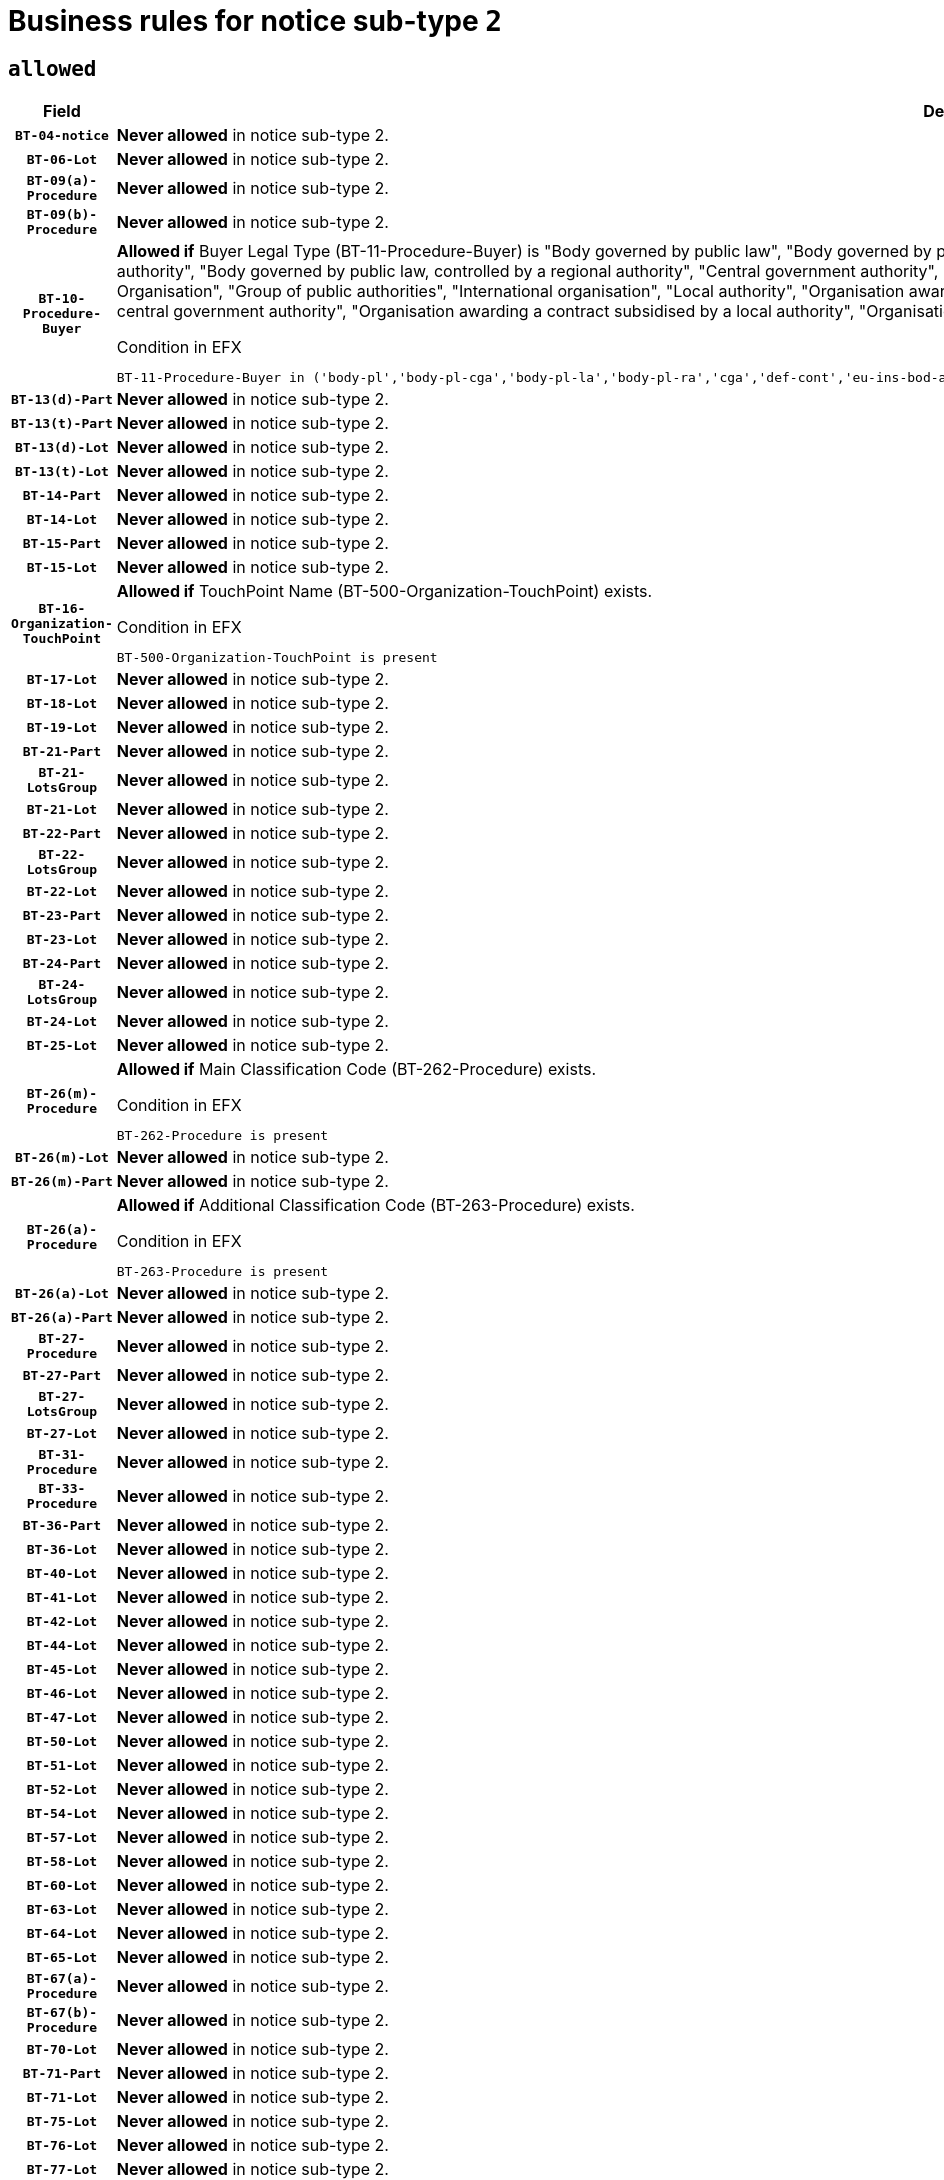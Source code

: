 = Business rules for notice sub-type `2`

== `allowed`
[cols="<3,<6,>1", role="fixed-layout"]
|====
h| Field h|Details h|Severity 
h|`BT-04-notice`
a|

*Never allowed* in notice sub-type 2.
|`ERROR`
h|`BT-06-Lot`
a|

*Never allowed* in notice sub-type 2.
|`ERROR`
h|`BT-09(a)-Procedure`
a|

*Never allowed* in notice sub-type 2.
|`ERROR`
h|`BT-09(b)-Procedure`
a|

*Never allowed* in notice sub-type 2.
|`ERROR`
h|`BT-10-Procedure-Buyer`
a|

*Allowed if* Buyer Legal Type (BT-11-Procedure-Buyer) is "Body governed by public law", "Body governed by public law, controlled by a central government authority", "Body governed by public law, controlled by a local authority", "Body governed by public law, controlled by a regional authority", "Central government authority", "Defence contractor", "EU institution, body or agency", "European Institution/Agency or International Organisation", "Group of public authorities", "International organisation", "Local authority", "Organisation awarding a contract subsidised by a contracting authority", "Organisation awarding a contract subsidised by a central government authority", "Organisation awarding a contract subsidised by a local authority", "Organisation awarding a contract subsidised by a regional authority", "Regional authority" or "Regional or local authority".

.Condition in EFX
[source, EFX]
----
BT-11-Procedure-Buyer in ('body-pl','body-pl-cga','body-pl-la','body-pl-ra','cga','def-cont','eu-ins-bod-ag','eu-int-org','grp-p-aut','int-org','la','org-sub','org-sub-cga','org-sub-la','org-sub-ra','ra','rl-aut')
----
|`ERROR`
h|`BT-13(d)-Part`
a|

*Never allowed* in notice sub-type 2.
|`ERROR`
h|`BT-13(t)-Part`
a|

*Never allowed* in notice sub-type 2.
|`ERROR`
h|`BT-13(d)-Lot`
a|

*Never allowed* in notice sub-type 2.
|`ERROR`
h|`BT-13(t)-Lot`
a|

*Never allowed* in notice sub-type 2.
|`ERROR`
h|`BT-14-Part`
a|

*Never allowed* in notice sub-type 2.
|`ERROR`
h|`BT-14-Lot`
a|

*Never allowed* in notice sub-type 2.
|`ERROR`
h|`BT-15-Part`
a|

*Never allowed* in notice sub-type 2.
|`ERROR`
h|`BT-15-Lot`
a|

*Never allowed* in notice sub-type 2.
|`ERROR`
h|`BT-16-Organization-TouchPoint`
a|

*Allowed if* TouchPoint Name (BT-500-Organization-TouchPoint) exists.

.Condition in EFX
[source, EFX]
----
BT-500-Organization-TouchPoint is present
----
|`ERROR`
h|`BT-17-Lot`
a|

*Never allowed* in notice sub-type 2.
|`ERROR`
h|`BT-18-Lot`
a|

*Never allowed* in notice sub-type 2.
|`ERROR`
h|`BT-19-Lot`
a|

*Never allowed* in notice sub-type 2.
|`ERROR`
h|`BT-21-Part`
a|

*Never allowed* in notice sub-type 2.
|`ERROR`
h|`BT-21-LotsGroup`
a|

*Never allowed* in notice sub-type 2.
|`ERROR`
h|`BT-21-Lot`
a|

*Never allowed* in notice sub-type 2.
|`ERROR`
h|`BT-22-Part`
a|

*Never allowed* in notice sub-type 2.
|`ERROR`
h|`BT-22-LotsGroup`
a|

*Never allowed* in notice sub-type 2.
|`ERROR`
h|`BT-22-Lot`
a|

*Never allowed* in notice sub-type 2.
|`ERROR`
h|`BT-23-Part`
a|

*Never allowed* in notice sub-type 2.
|`ERROR`
h|`BT-23-Lot`
a|

*Never allowed* in notice sub-type 2.
|`ERROR`
h|`BT-24-Part`
a|

*Never allowed* in notice sub-type 2.
|`ERROR`
h|`BT-24-LotsGroup`
a|

*Never allowed* in notice sub-type 2.
|`ERROR`
h|`BT-24-Lot`
a|

*Never allowed* in notice sub-type 2.
|`ERROR`
h|`BT-25-Lot`
a|

*Never allowed* in notice sub-type 2.
|`ERROR`
h|`BT-26(m)-Procedure`
a|

*Allowed if* Main Classification Code (BT-262-Procedure) exists.

.Condition in EFX
[source, EFX]
----
BT-262-Procedure is present
----
|`ERROR`
h|`BT-26(m)-Lot`
a|

*Never allowed* in notice sub-type 2.
|`ERROR`
h|`BT-26(m)-Part`
a|

*Never allowed* in notice sub-type 2.
|`ERROR`
h|`BT-26(a)-Procedure`
a|

*Allowed if* Additional Classification Code (BT-263-Procedure) exists.

.Condition in EFX
[source, EFX]
----
BT-263-Procedure is present
----
|`ERROR`
h|`BT-26(a)-Lot`
a|

*Never allowed* in notice sub-type 2.
|`ERROR`
h|`BT-26(a)-Part`
a|

*Never allowed* in notice sub-type 2.
|`ERROR`
h|`BT-27-Procedure`
a|

*Never allowed* in notice sub-type 2.
|`ERROR`
h|`BT-27-Part`
a|

*Never allowed* in notice sub-type 2.
|`ERROR`
h|`BT-27-LotsGroup`
a|

*Never allowed* in notice sub-type 2.
|`ERROR`
h|`BT-27-Lot`
a|

*Never allowed* in notice sub-type 2.
|`ERROR`
h|`BT-31-Procedure`
a|

*Never allowed* in notice sub-type 2.
|`ERROR`
h|`BT-33-Procedure`
a|

*Never allowed* in notice sub-type 2.
|`ERROR`
h|`BT-36-Part`
a|

*Never allowed* in notice sub-type 2.
|`ERROR`
h|`BT-36-Lot`
a|

*Never allowed* in notice sub-type 2.
|`ERROR`
h|`BT-40-Lot`
a|

*Never allowed* in notice sub-type 2.
|`ERROR`
h|`BT-41-Lot`
a|

*Never allowed* in notice sub-type 2.
|`ERROR`
h|`BT-42-Lot`
a|

*Never allowed* in notice sub-type 2.
|`ERROR`
h|`BT-44-Lot`
a|

*Never allowed* in notice sub-type 2.
|`ERROR`
h|`BT-45-Lot`
a|

*Never allowed* in notice sub-type 2.
|`ERROR`
h|`BT-46-Lot`
a|

*Never allowed* in notice sub-type 2.
|`ERROR`
h|`BT-47-Lot`
a|

*Never allowed* in notice sub-type 2.
|`ERROR`
h|`BT-50-Lot`
a|

*Never allowed* in notice sub-type 2.
|`ERROR`
h|`BT-51-Lot`
a|

*Never allowed* in notice sub-type 2.
|`ERROR`
h|`BT-52-Lot`
a|

*Never allowed* in notice sub-type 2.
|`ERROR`
h|`BT-54-Lot`
a|

*Never allowed* in notice sub-type 2.
|`ERROR`
h|`BT-57-Lot`
a|

*Never allowed* in notice sub-type 2.
|`ERROR`
h|`BT-58-Lot`
a|

*Never allowed* in notice sub-type 2.
|`ERROR`
h|`BT-60-Lot`
a|

*Never allowed* in notice sub-type 2.
|`ERROR`
h|`BT-63-Lot`
a|

*Never allowed* in notice sub-type 2.
|`ERROR`
h|`BT-64-Lot`
a|

*Never allowed* in notice sub-type 2.
|`ERROR`
h|`BT-65-Lot`
a|

*Never allowed* in notice sub-type 2.
|`ERROR`
h|`BT-67(a)-Procedure`
a|

*Never allowed* in notice sub-type 2.
|`ERROR`
h|`BT-67(b)-Procedure`
a|

*Never allowed* in notice sub-type 2.
|`ERROR`
h|`BT-70-Lot`
a|

*Never allowed* in notice sub-type 2.
|`ERROR`
h|`BT-71-Part`
a|

*Never allowed* in notice sub-type 2.
|`ERROR`
h|`BT-71-Lot`
a|

*Never allowed* in notice sub-type 2.
|`ERROR`
h|`BT-75-Lot`
a|

*Never allowed* in notice sub-type 2.
|`ERROR`
h|`BT-76-Lot`
a|

*Never allowed* in notice sub-type 2.
|`ERROR`
h|`BT-77-Lot`
a|

*Never allowed* in notice sub-type 2.
|`ERROR`
h|`BT-78-Lot`
a|

*Never allowed* in notice sub-type 2.
|`ERROR`
h|`BT-79-Lot`
a|

*Never allowed* in notice sub-type 2.
|`ERROR`
h|`BT-88-Procedure`
a|

*Never allowed* in notice sub-type 2.
|`ERROR`
h|`BT-92-Lot`
a|

*Never allowed* in notice sub-type 2.
|`ERROR`
h|`BT-93-Lot`
a|

*Never allowed* in notice sub-type 2.
|`ERROR`
h|`BT-94-Lot`
a|

*Never allowed* in notice sub-type 2.
|`ERROR`
h|`BT-95-Lot`
a|

*Never allowed* in notice sub-type 2.
|`ERROR`
h|`BT-97-Lot`
a|

*Never allowed* in notice sub-type 2.
|`ERROR`
h|`BT-98-Lot`
a|

*Never allowed* in notice sub-type 2.
|`ERROR`
h|`BT-99-Lot`
a|

*Never allowed* in notice sub-type 2.
|`ERROR`
h|`BT-105-Procedure`
a|

*Never allowed* in notice sub-type 2.
|`ERROR`
h|`BT-106-Procedure`
a|

*Never allowed* in notice sub-type 2.
|`ERROR`
h|`BT-109-Lot`
a|

*Never allowed* in notice sub-type 2.
|`ERROR`
h|`BT-111-Lot`
a|

*Never allowed* in notice sub-type 2.
|`ERROR`
h|`BT-113-Lot`
a|

*Never allowed* in notice sub-type 2.
|`ERROR`
h|`BT-115-Part`
a|

*Never allowed* in notice sub-type 2.
|`ERROR`
h|`BT-115-Lot`
a|

*Never allowed* in notice sub-type 2.
|`ERROR`
h|`BT-118-NoticeResult`
a|

*Never allowed* in notice sub-type 2.
|`ERROR`
h|`BT-119-LotResult`
a|

*Never allowed* in notice sub-type 2.
|`ERROR`
h|`BT-120-Lot`
a|

*Never allowed* in notice sub-type 2.
|`ERROR`
h|`BT-122-Lot`
a|

*Never allowed* in notice sub-type 2.
|`ERROR`
h|`BT-123-Lot`
a|

*Never allowed* in notice sub-type 2.
|`ERROR`
h|`BT-124-Part`
a|

*Never allowed* in notice sub-type 2.
|`ERROR`
h|`BT-124-Lot`
a|

*Never allowed* in notice sub-type 2.
|`ERROR`
h|`BT-125(i)-Part`
a|

*Never allowed* in notice sub-type 2.
|`ERROR`
h|`BT-127-notice`
a|

*Never allowed* in notice sub-type 2.
|`ERROR`
h|`BT-130-Lot`
a|

*Never allowed* in notice sub-type 2.
|`ERROR`
h|`BT-131(d)-Lot`
a|

*Never allowed* in notice sub-type 2.
|`ERROR`
h|`BT-131(t)-Lot`
a|

*Never allowed* in notice sub-type 2.
|`ERROR`
h|`BT-132(d)-Lot`
a|

*Never allowed* in notice sub-type 2.
|`ERROR`
h|`BT-132(t)-Lot`
a|

*Never allowed* in notice sub-type 2.
|`ERROR`
h|`BT-133-Lot`
a|

*Never allowed* in notice sub-type 2.
|`ERROR`
h|`BT-134-Lot`
a|

*Never allowed* in notice sub-type 2.
|`ERROR`
h|`BT-135-Procedure`
a|

*Never allowed* in notice sub-type 2.
|`ERROR`
h|`BT-136-Procedure`
a|

*Never allowed* in notice sub-type 2.
|`ERROR`
h|`BT-137-Part`
a|

*Never allowed* in notice sub-type 2.
|`ERROR`
h|`BT-137-LotsGroup`
a|

*Never allowed* in notice sub-type 2.
|`ERROR`
h|`BT-137-Lot`
a|

*Never allowed* in notice sub-type 2.
|`ERROR`
h|`BT-140-notice`
a|

*Allowed if* Change Notice Version Identifier (BT-758-notice) exists.

.Condition in EFX
[source, EFX]
----
BT-758-notice is present
----
|`ERROR`
h|`BT-141(a)-notice`
a|

*Allowed if* Change Previous Notice Section Identifier (BT-13716-notice) exists.

.Condition in EFX
[source, EFX]
----
BT-13716-notice is present
----
|`ERROR`
h|`BT-142-LotResult`
a|

*Never allowed* in notice sub-type 2.
|`ERROR`
h|`BT-144-LotResult`
a|

*Never allowed* in notice sub-type 2.
|`ERROR`
h|`BT-145-Contract`
a|

*Never allowed* in notice sub-type 2.
|`ERROR`
h|`BT-150-Contract`
a|

*Never allowed* in notice sub-type 2.
|`ERROR`
h|`BT-151-Contract`
a|

*Never allowed* in notice sub-type 2.
|`ERROR`
h|`BT-156-NoticeResult`
a|

*Never allowed* in notice sub-type 2.
|`ERROR`
h|`BT-157-LotsGroup`
a|

*Never allowed* in notice sub-type 2.
|`ERROR`
h|`BT-160-Tender`
a|

*Never allowed* in notice sub-type 2.
|`ERROR`
h|`BT-161-NoticeResult`
a|

*Never allowed* in notice sub-type 2.
|`ERROR`
h|`BT-162-Tender`
a|

*Never allowed* in notice sub-type 2.
|`ERROR`
h|`BT-163-Tender`
a|

*Never allowed* in notice sub-type 2.
|`ERROR`
h|`BT-165-Organization-Company`
a|

*Never allowed* in notice sub-type 2.
|`ERROR`
h|`BT-171-Tender`
a|

*Never allowed* in notice sub-type 2.
|`ERROR`
h|`BT-191-Tender`
a|

*Never allowed* in notice sub-type 2.
|`ERROR`
h|`BT-193-Tender`
a|

*Never allowed* in notice sub-type 2.
|`ERROR`
h|`BT-195(BT-118)-NoticeResult`
a|

*Never allowed* in notice sub-type 2.
|`ERROR`
h|`BT-195(BT-161)-NoticeResult`
a|

*Never allowed* in notice sub-type 2.
|`ERROR`
h|`BT-195(BT-556)-NoticeResult`
a|

*Never allowed* in notice sub-type 2.
|`ERROR`
h|`BT-195(BT-156)-NoticeResult`
a|

*Never allowed* in notice sub-type 2.
|`ERROR`
h|`BT-195(BT-142)-LotResult`
a|

*Never allowed* in notice sub-type 2.
|`ERROR`
h|`BT-195(BT-710)-LotResult`
a|

*Never allowed* in notice sub-type 2.
|`ERROR`
h|`BT-195(BT-711)-LotResult`
a|

*Never allowed* in notice sub-type 2.
|`ERROR`
h|`BT-195(BT-709)-LotResult`
a|

*Never allowed* in notice sub-type 2.
|`ERROR`
h|`BT-195(BT-712)-LotResult`
a|

*Never allowed* in notice sub-type 2.
|`ERROR`
h|`BT-195(BT-144)-LotResult`
a|

*Never allowed* in notice sub-type 2.
|`ERROR`
h|`BT-195(BT-760)-LotResult`
a|

*Never allowed* in notice sub-type 2.
|`ERROR`
h|`BT-195(BT-759)-LotResult`
a|

*Never allowed* in notice sub-type 2.
|`ERROR`
h|`BT-195(BT-171)-Tender`
a|

*Never allowed* in notice sub-type 2.
|`ERROR`
h|`BT-195(BT-193)-Tender`
a|

*Never allowed* in notice sub-type 2.
|`ERROR`
h|`BT-195(BT-720)-Tender`
a|

*Never allowed* in notice sub-type 2.
|`ERROR`
h|`BT-195(BT-162)-Tender`
a|

*Never allowed* in notice sub-type 2.
|`ERROR`
h|`BT-195(BT-160)-Tender`
a|

*Never allowed* in notice sub-type 2.
|`ERROR`
h|`BT-195(BT-163)-Tender`
a|

*Never allowed* in notice sub-type 2.
|`ERROR`
h|`BT-195(BT-191)-Tender`
a|

*Never allowed* in notice sub-type 2.
|`ERROR`
h|`BT-195(BT-553)-Tender`
a|

*Never allowed* in notice sub-type 2.
|`ERROR`
h|`BT-195(BT-554)-Tender`
a|

*Never allowed* in notice sub-type 2.
|`ERROR`
h|`BT-195(BT-555)-Tender`
a|

*Never allowed* in notice sub-type 2.
|`ERROR`
h|`BT-195(BT-773)-Tender`
a|

*Never allowed* in notice sub-type 2.
|`ERROR`
h|`BT-195(BT-731)-Tender`
a|

*Never allowed* in notice sub-type 2.
|`ERROR`
h|`BT-195(BT-730)-Tender`
a|

*Never allowed* in notice sub-type 2.
|`ERROR`
h|`BT-195(BT-09)-Procedure`
a|

*Never allowed* in notice sub-type 2.
|`ERROR`
h|`BT-195(BT-105)-Procedure`
a|

*Never allowed* in notice sub-type 2.
|`ERROR`
h|`BT-195(BT-88)-Procedure`
a|

*Never allowed* in notice sub-type 2.
|`ERROR`
h|`BT-195(BT-106)-Procedure`
a|

*Never allowed* in notice sub-type 2.
|`ERROR`
h|`BT-195(BT-1351)-Procedure`
a|

*Never allowed* in notice sub-type 2.
|`ERROR`
h|`BT-195(BT-136)-Procedure`
a|

*Never allowed* in notice sub-type 2.
|`ERROR`
h|`BT-195(BT-1252)-Procedure`
a|

*Never allowed* in notice sub-type 2.
|`ERROR`
h|`BT-195(BT-135)-Procedure`
a|

*Never allowed* in notice sub-type 2.
|`ERROR`
h|`BT-195(BT-733)-LotsGroup`
a|

*Never allowed* in notice sub-type 2.
|`ERROR`
h|`BT-195(BT-543)-LotsGroup`
a|

*Never allowed* in notice sub-type 2.
|`ERROR`
h|`BT-195(BT-5421)-LotsGroup`
a|

*Never allowed* in notice sub-type 2.
|`ERROR`
h|`BT-195(BT-5422)-LotsGroup`
a|

*Never allowed* in notice sub-type 2.
|`ERROR`
h|`BT-195(BT-5423)-LotsGroup`
a|

*Never allowed* in notice sub-type 2.
|`ERROR`
h|`BT-195(BT-541)-LotsGroup`
a|

*Never allowed* in notice sub-type 2.
|`ERROR`
h|`BT-195(BT-734)-LotsGroup`
a|

*Never allowed* in notice sub-type 2.
|`ERROR`
h|`BT-195(BT-539)-LotsGroup`
a|

*Never allowed* in notice sub-type 2.
|`ERROR`
h|`BT-195(BT-540)-LotsGroup`
a|

*Never allowed* in notice sub-type 2.
|`ERROR`
h|`BT-195(BT-733)-Lot`
a|

*Never allowed* in notice sub-type 2.
|`ERROR`
h|`BT-195(BT-543)-Lot`
a|

*Never allowed* in notice sub-type 2.
|`ERROR`
h|`BT-195(BT-5421)-Lot`
a|

*Never allowed* in notice sub-type 2.
|`ERROR`
h|`BT-195(BT-5422)-Lot`
a|

*Never allowed* in notice sub-type 2.
|`ERROR`
h|`BT-195(BT-5423)-Lot`
a|

*Never allowed* in notice sub-type 2.
|`ERROR`
h|`BT-195(BT-541)-Lot`
a|

*Never allowed* in notice sub-type 2.
|`ERROR`
h|`BT-195(BT-734)-Lot`
a|

*Never allowed* in notice sub-type 2.
|`ERROR`
h|`BT-195(BT-539)-Lot`
a|

*Never allowed* in notice sub-type 2.
|`ERROR`
h|`BT-195(BT-540)-Lot`
a|

*Never allowed* in notice sub-type 2.
|`ERROR`
h|`BT-196(BT-118)-NoticeResult`
a|

*Never allowed* in notice sub-type 2.
|`ERROR`
h|`BT-196(BT-161)-NoticeResult`
a|

*Never allowed* in notice sub-type 2.
|`ERROR`
h|`BT-196(BT-556)-NoticeResult`
a|

*Never allowed* in notice sub-type 2.
|`ERROR`
h|`BT-196(BT-156)-NoticeResult`
a|

*Never allowed* in notice sub-type 2.
|`ERROR`
h|`BT-196(BT-142)-LotResult`
a|

*Never allowed* in notice sub-type 2.
|`ERROR`
h|`BT-196(BT-710)-LotResult`
a|

*Never allowed* in notice sub-type 2.
|`ERROR`
h|`BT-196(BT-711)-LotResult`
a|

*Never allowed* in notice sub-type 2.
|`ERROR`
h|`BT-196(BT-709)-LotResult`
a|

*Never allowed* in notice sub-type 2.
|`ERROR`
h|`BT-196(BT-712)-LotResult`
a|

*Never allowed* in notice sub-type 2.
|`ERROR`
h|`BT-196(BT-144)-LotResult`
a|

*Never allowed* in notice sub-type 2.
|`ERROR`
h|`BT-196(BT-760)-LotResult`
a|

*Never allowed* in notice sub-type 2.
|`ERROR`
h|`BT-196(BT-759)-LotResult`
a|

*Never allowed* in notice sub-type 2.
|`ERROR`
h|`BT-196(BT-171)-Tender`
a|

*Never allowed* in notice sub-type 2.
|`ERROR`
h|`BT-196(BT-193)-Tender`
a|

*Never allowed* in notice sub-type 2.
|`ERROR`
h|`BT-196(BT-720)-Tender`
a|

*Never allowed* in notice sub-type 2.
|`ERROR`
h|`BT-196(BT-162)-Tender`
a|

*Never allowed* in notice sub-type 2.
|`ERROR`
h|`BT-196(BT-160)-Tender`
a|

*Never allowed* in notice sub-type 2.
|`ERROR`
h|`BT-196(BT-163)-Tender`
a|

*Never allowed* in notice sub-type 2.
|`ERROR`
h|`BT-196(BT-191)-Tender`
a|

*Never allowed* in notice sub-type 2.
|`ERROR`
h|`BT-196(BT-553)-Tender`
a|

*Never allowed* in notice sub-type 2.
|`ERROR`
h|`BT-196(BT-554)-Tender`
a|

*Never allowed* in notice sub-type 2.
|`ERROR`
h|`BT-196(BT-555)-Tender`
a|

*Never allowed* in notice sub-type 2.
|`ERROR`
h|`BT-196(BT-773)-Tender`
a|

*Never allowed* in notice sub-type 2.
|`ERROR`
h|`BT-196(BT-731)-Tender`
a|

*Never allowed* in notice sub-type 2.
|`ERROR`
h|`BT-196(BT-730)-Tender`
a|

*Never allowed* in notice sub-type 2.
|`ERROR`
h|`BT-196(BT-09)-Procedure`
a|

*Never allowed* in notice sub-type 2.
|`ERROR`
h|`BT-196(BT-105)-Procedure`
a|

*Never allowed* in notice sub-type 2.
|`ERROR`
h|`BT-196(BT-88)-Procedure`
a|

*Never allowed* in notice sub-type 2.
|`ERROR`
h|`BT-196(BT-106)-Procedure`
a|

*Never allowed* in notice sub-type 2.
|`ERROR`
h|`BT-196(BT-1351)-Procedure`
a|

*Never allowed* in notice sub-type 2.
|`ERROR`
h|`BT-196(BT-136)-Procedure`
a|

*Never allowed* in notice sub-type 2.
|`ERROR`
h|`BT-196(BT-1252)-Procedure`
a|

*Never allowed* in notice sub-type 2.
|`ERROR`
h|`BT-196(BT-135)-Procedure`
a|

*Never allowed* in notice sub-type 2.
|`ERROR`
h|`BT-196(BT-733)-LotsGroup`
a|

*Never allowed* in notice sub-type 2.
|`ERROR`
h|`BT-196(BT-543)-LotsGroup`
a|

*Never allowed* in notice sub-type 2.
|`ERROR`
h|`BT-196(BT-5421)-LotsGroup`
a|

*Never allowed* in notice sub-type 2.
|`ERROR`
h|`BT-196(BT-5422)-LotsGroup`
a|

*Never allowed* in notice sub-type 2.
|`ERROR`
h|`BT-196(BT-5423)-LotsGroup`
a|

*Never allowed* in notice sub-type 2.
|`ERROR`
h|`BT-196(BT-541)-LotsGroup`
a|

*Never allowed* in notice sub-type 2.
|`ERROR`
h|`BT-196(BT-734)-LotsGroup`
a|

*Never allowed* in notice sub-type 2.
|`ERROR`
h|`BT-196(BT-539)-LotsGroup`
a|

*Never allowed* in notice sub-type 2.
|`ERROR`
h|`BT-196(BT-540)-LotsGroup`
a|

*Never allowed* in notice sub-type 2.
|`ERROR`
h|`BT-196(BT-733)-Lot`
a|

*Never allowed* in notice sub-type 2.
|`ERROR`
h|`BT-196(BT-543)-Lot`
a|

*Never allowed* in notice sub-type 2.
|`ERROR`
h|`BT-196(BT-5421)-Lot`
a|

*Never allowed* in notice sub-type 2.
|`ERROR`
h|`BT-196(BT-5422)-Lot`
a|

*Never allowed* in notice sub-type 2.
|`ERROR`
h|`BT-196(BT-5423)-Lot`
a|

*Never allowed* in notice sub-type 2.
|`ERROR`
h|`BT-196(BT-541)-Lot`
a|

*Never allowed* in notice sub-type 2.
|`ERROR`
h|`BT-196(BT-734)-Lot`
a|

*Never allowed* in notice sub-type 2.
|`ERROR`
h|`BT-196(BT-539)-Lot`
a|

*Never allowed* in notice sub-type 2.
|`ERROR`
h|`BT-196(BT-540)-Lot`
a|

*Never allowed* in notice sub-type 2.
|`ERROR`
h|`BT-197(BT-118)-NoticeResult`
a|

*Never allowed* in notice sub-type 2.
|`ERROR`
h|`BT-197(BT-161)-NoticeResult`
a|

*Never allowed* in notice sub-type 2.
|`ERROR`
h|`BT-197(BT-556)-NoticeResult`
a|

*Never allowed* in notice sub-type 2.
|`ERROR`
h|`BT-197(BT-156)-NoticeResult`
a|

*Never allowed* in notice sub-type 2.
|`ERROR`
h|`BT-197(BT-142)-LotResult`
a|

*Never allowed* in notice sub-type 2.
|`ERROR`
h|`BT-197(BT-710)-LotResult`
a|

*Never allowed* in notice sub-type 2.
|`ERROR`
h|`BT-197(BT-711)-LotResult`
a|

*Never allowed* in notice sub-type 2.
|`ERROR`
h|`BT-197(BT-709)-LotResult`
a|

*Never allowed* in notice sub-type 2.
|`ERROR`
h|`BT-197(BT-712)-LotResult`
a|

*Never allowed* in notice sub-type 2.
|`ERROR`
h|`BT-197(BT-144)-LotResult`
a|

*Never allowed* in notice sub-type 2.
|`ERROR`
h|`BT-197(BT-760)-LotResult`
a|

*Never allowed* in notice sub-type 2.
|`ERROR`
h|`BT-197(BT-759)-LotResult`
a|

*Never allowed* in notice sub-type 2.
|`ERROR`
h|`BT-197(BT-171)-Tender`
a|

*Never allowed* in notice sub-type 2.
|`ERROR`
h|`BT-197(BT-193)-Tender`
a|

*Never allowed* in notice sub-type 2.
|`ERROR`
h|`BT-197(BT-720)-Tender`
a|

*Never allowed* in notice sub-type 2.
|`ERROR`
h|`BT-197(BT-162)-Tender`
a|

*Never allowed* in notice sub-type 2.
|`ERROR`
h|`BT-197(BT-160)-Tender`
a|

*Never allowed* in notice sub-type 2.
|`ERROR`
h|`BT-197(BT-163)-Tender`
a|

*Never allowed* in notice sub-type 2.
|`ERROR`
h|`BT-197(BT-191)-Tender`
a|

*Never allowed* in notice sub-type 2.
|`ERROR`
h|`BT-197(BT-553)-Tender`
a|

*Never allowed* in notice sub-type 2.
|`ERROR`
h|`BT-197(BT-554)-Tender`
a|

*Never allowed* in notice sub-type 2.
|`ERROR`
h|`BT-197(BT-555)-Tender`
a|

*Never allowed* in notice sub-type 2.
|`ERROR`
h|`BT-197(BT-773)-Tender`
a|

*Never allowed* in notice sub-type 2.
|`ERROR`
h|`BT-197(BT-731)-Tender`
a|

*Never allowed* in notice sub-type 2.
|`ERROR`
h|`BT-197(BT-730)-Tender`
a|

*Never allowed* in notice sub-type 2.
|`ERROR`
h|`BT-197(BT-09)-Procedure`
a|

*Never allowed* in notice sub-type 2.
|`ERROR`
h|`BT-197(BT-105)-Procedure`
a|

*Never allowed* in notice sub-type 2.
|`ERROR`
h|`BT-197(BT-88)-Procedure`
a|

*Never allowed* in notice sub-type 2.
|`ERROR`
h|`BT-197(BT-106)-Procedure`
a|

*Never allowed* in notice sub-type 2.
|`ERROR`
h|`BT-197(BT-1351)-Procedure`
a|

*Never allowed* in notice sub-type 2.
|`ERROR`
h|`BT-197(BT-136)-Procedure`
a|

*Never allowed* in notice sub-type 2.
|`ERROR`
h|`BT-197(BT-1252)-Procedure`
a|

*Never allowed* in notice sub-type 2.
|`ERROR`
h|`BT-197(BT-135)-Procedure`
a|

*Never allowed* in notice sub-type 2.
|`ERROR`
h|`BT-197(BT-733)-LotsGroup`
a|

*Never allowed* in notice sub-type 2.
|`ERROR`
h|`BT-197(BT-543)-LotsGroup`
a|

*Never allowed* in notice sub-type 2.
|`ERROR`
h|`BT-197(BT-5421)-LotsGroup`
a|

*Never allowed* in notice sub-type 2.
|`ERROR`
h|`BT-197(BT-5422)-LotsGroup`
a|

*Never allowed* in notice sub-type 2.
|`ERROR`
h|`BT-197(BT-5423)-LotsGroup`
a|

*Never allowed* in notice sub-type 2.
|`ERROR`
h|`BT-197(BT-541)-LotsGroup`
a|

*Never allowed* in notice sub-type 2.
|`ERROR`
h|`BT-197(BT-734)-LotsGroup`
a|

*Never allowed* in notice sub-type 2.
|`ERROR`
h|`BT-197(BT-539)-LotsGroup`
a|

*Never allowed* in notice sub-type 2.
|`ERROR`
h|`BT-197(BT-540)-LotsGroup`
a|

*Never allowed* in notice sub-type 2.
|`ERROR`
h|`BT-197(BT-733)-Lot`
a|

*Never allowed* in notice sub-type 2.
|`ERROR`
h|`BT-197(BT-543)-Lot`
a|

*Never allowed* in notice sub-type 2.
|`ERROR`
h|`BT-197(BT-5421)-Lot`
a|

*Never allowed* in notice sub-type 2.
|`ERROR`
h|`BT-197(BT-5422)-Lot`
a|

*Never allowed* in notice sub-type 2.
|`ERROR`
h|`BT-197(BT-5423)-Lot`
a|

*Never allowed* in notice sub-type 2.
|`ERROR`
h|`BT-197(BT-541)-Lot`
a|

*Never allowed* in notice sub-type 2.
|`ERROR`
h|`BT-197(BT-734)-Lot`
a|

*Never allowed* in notice sub-type 2.
|`ERROR`
h|`BT-197(BT-539)-Lot`
a|

*Never allowed* in notice sub-type 2.
|`ERROR`
h|`BT-197(BT-540)-Lot`
a|

*Never allowed* in notice sub-type 2.
|`ERROR`
h|`BT-198(BT-118)-NoticeResult`
a|

*Never allowed* in notice sub-type 2.
|`ERROR`
h|`BT-198(BT-161)-NoticeResult`
a|

*Never allowed* in notice sub-type 2.
|`ERROR`
h|`BT-198(BT-556)-NoticeResult`
a|

*Never allowed* in notice sub-type 2.
|`ERROR`
h|`BT-198(BT-156)-NoticeResult`
a|

*Never allowed* in notice sub-type 2.
|`ERROR`
h|`BT-198(BT-142)-LotResult`
a|

*Never allowed* in notice sub-type 2.
|`ERROR`
h|`BT-198(BT-710)-LotResult`
a|

*Never allowed* in notice sub-type 2.
|`ERROR`
h|`BT-198(BT-711)-LotResult`
a|

*Never allowed* in notice sub-type 2.
|`ERROR`
h|`BT-198(BT-709)-LotResult`
a|

*Never allowed* in notice sub-type 2.
|`ERROR`
h|`BT-198(BT-712)-LotResult`
a|

*Never allowed* in notice sub-type 2.
|`ERROR`
h|`BT-198(BT-144)-LotResult`
a|

*Never allowed* in notice sub-type 2.
|`ERROR`
h|`BT-198(BT-760)-LotResult`
a|

*Never allowed* in notice sub-type 2.
|`ERROR`
h|`BT-198(BT-759)-LotResult`
a|

*Never allowed* in notice sub-type 2.
|`ERROR`
h|`BT-198(BT-171)-Tender`
a|

*Never allowed* in notice sub-type 2.
|`ERROR`
h|`BT-198(BT-193)-Tender`
a|

*Never allowed* in notice sub-type 2.
|`ERROR`
h|`BT-198(BT-720)-Tender`
a|

*Never allowed* in notice sub-type 2.
|`ERROR`
h|`BT-198(BT-162)-Tender`
a|

*Never allowed* in notice sub-type 2.
|`ERROR`
h|`BT-198(BT-160)-Tender`
a|

*Never allowed* in notice sub-type 2.
|`ERROR`
h|`BT-198(BT-163)-Tender`
a|

*Never allowed* in notice sub-type 2.
|`ERROR`
h|`BT-198(BT-191)-Tender`
a|

*Never allowed* in notice sub-type 2.
|`ERROR`
h|`BT-198(BT-553)-Tender`
a|

*Never allowed* in notice sub-type 2.
|`ERROR`
h|`BT-198(BT-554)-Tender`
a|

*Never allowed* in notice sub-type 2.
|`ERROR`
h|`BT-198(BT-555)-Tender`
a|

*Never allowed* in notice sub-type 2.
|`ERROR`
h|`BT-198(BT-773)-Tender`
a|

*Never allowed* in notice sub-type 2.
|`ERROR`
h|`BT-198(BT-731)-Tender`
a|

*Never allowed* in notice sub-type 2.
|`ERROR`
h|`BT-198(BT-730)-Tender`
a|

*Never allowed* in notice sub-type 2.
|`ERROR`
h|`BT-198(BT-09)-Procedure`
a|

*Never allowed* in notice sub-type 2.
|`ERROR`
h|`BT-198(BT-105)-Procedure`
a|

*Never allowed* in notice sub-type 2.
|`ERROR`
h|`BT-198(BT-88)-Procedure`
a|

*Never allowed* in notice sub-type 2.
|`ERROR`
h|`BT-198(BT-106)-Procedure`
a|

*Never allowed* in notice sub-type 2.
|`ERROR`
h|`BT-198(BT-1351)-Procedure`
a|

*Never allowed* in notice sub-type 2.
|`ERROR`
h|`BT-198(BT-136)-Procedure`
a|

*Never allowed* in notice sub-type 2.
|`ERROR`
h|`BT-198(BT-1252)-Procedure`
a|

*Never allowed* in notice sub-type 2.
|`ERROR`
h|`BT-198(BT-135)-Procedure`
a|

*Never allowed* in notice sub-type 2.
|`ERROR`
h|`BT-198(BT-733)-LotsGroup`
a|

*Never allowed* in notice sub-type 2.
|`ERROR`
h|`BT-198(BT-543)-LotsGroup`
a|

*Never allowed* in notice sub-type 2.
|`ERROR`
h|`BT-198(BT-5421)-LotsGroup`
a|

*Never allowed* in notice sub-type 2.
|`ERROR`
h|`BT-198(BT-5422)-LotsGroup`
a|

*Never allowed* in notice sub-type 2.
|`ERROR`
h|`BT-198(BT-5423)-LotsGroup`
a|

*Never allowed* in notice sub-type 2.
|`ERROR`
h|`BT-198(BT-541)-LotsGroup`
a|

*Never allowed* in notice sub-type 2.
|`ERROR`
h|`BT-198(BT-734)-LotsGroup`
a|

*Never allowed* in notice sub-type 2.
|`ERROR`
h|`BT-198(BT-539)-LotsGroup`
a|

*Never allowed* in notice sub-type 2.
|`ERROR`
h|`BT-198(BT-540)-LotsGroup`
a|

*Never allowed* in notice sub-type 2.
|`ERROR`
h|`BT-198(BT-733)-Lot`
a|

*Never allowed* in notice sub-type 2.
|`ERROR`
h|`BT-198(BT-543)-Lot`
a|

*Never allowed* in notice sub-type 2.
|`ERROR`
h|`BT-198(BT-5421)-Lot`
a|

*Never allowed* in notice sub-type 2.
|`ERROR`
h|`BT-198(BT-5422)-Lot`
a|

*Never allowed* in notice sub-type 2.
|`ERROR`
h|`BT-198(BT-5423)-Lot`
a|

*Never allowed* in notice sub-type 2.
|`ERROR`
h|`BT-198(BT-541)-Lot`
a|

*Never allowed* in notice sub-type 2.
|`ERROR`
h|`BT-198(BT-734)-Lot`
a|

*Never allowed* in notice sub-type 2.
|`ERROR`
h|`BT-198(BT-539)-Lot`
a|

*Never allowed* in notice sub-type 2.
|`ERROR`
h|`BT-198(BT-540)-Lot`
a|

*Never allowed* in notice sub-type 2.
|`ERROR`
h|`BT-200-Contract`
a|

*Never allowed* in notice sub-type 2.
|`ERROR`
h|`BT-201-Contract`
a|

*Never allowed* in notice sub-type 2.
|`ERROR`
h|`BT-202-Contract`
a|

*Never allowed* in notice sub-type 2.
|`ERROR`
h|`BT-262-Part`
a|

*Never allowed* in notice sub-type 2.
|`ERROR`
h|`BT-262-Lot`
a|

*Never allowed* in notice sub-type 2.
|`ERROR`
h|`BT-263-Part`
a|

*Never allowed* in notice sub-type 2.
|`ERROR`
h|`BT-263-Lot`
a|

*Never allowed* in notice sub-type 2.
|`ERROR`
h|`BT-300-Part`
a|

*Never allowed* in notice sub-type 2.
|`ERROR`
h|`BT-300-LotsGroup`
a|

*Never allowed* in notice sub-type 2.
|`ERROR`
h|`BT-300-Lot`
a|

*Never allowed* in notice sub-type 2.
|`ERROR`
h|`BT-330-Procedure`
a|

*Never allowed* in notice sub-type 2.
|`ERROR`
h|`BT-500-UBO`
a|

*Never allowed* in notice sub-type 2.
|`ERROR`
h|`BT-500-Business`
a|

*Never allowed* in notice sub-type 2.
|`ERROR`
h|`BT-501-Business-National`
a|

*Never allowed* in notice sub-type 2.
|`ERROR`
h|`BT-501-Business-European`
a|

*Never allowed* in notice sub-type 2.
|`ERROR`
h|`BT-502-Business`
a|

*Never allowed* in notice sub-type 2.
|`ERROR`
h|`BT-503-UBO`
a|

*Never allowed* in notice sub-type 2.
|`ERROR`
h|`BT-503-Business`
a|

*Never allowed* in notice sub-type 2.
|`ERROR`
h|`BT-505-Business`
a|

*Never allowed* in notice sub-type 2.
|`ERROR`
h|`BT-505-Organization-Company`
a|

*Allowed if* Company Organization Name (BT-500-Organization-Company) exists.

.Condition in EFX
[source, EFX]
----
BT-500-Organization-Company is present
----
|`ERROR`
h|`BT-506-UBO`
a|

*Never allowed* in notice sub-type 2.
|`ERROR`
h|`BT-506-Business`
a|

*Never allowed* in notice sub-type 2.
|`ERROR`
h|`BT-507-UBO`
a|

*Never allowed* in notice sub-type 2.
|`ERROR`
h|`BT-507-Business`
a|

*Never allowed* in notice sub-type 2.
|`ERROR`
h|`BT-507-Organization-Company`
a|

*Allowed if* Organization country (BT-514-Organization-Company) is a country with NUTS codes.

.Condition in EFX
[source, EFX]
----
BT-514-Organization-Company in (nuts-country)
----
|`ERROR`
h|`BT-507-Organization-TouchPoint`
a|

*Allowed if* TouchPoint country (BT-514-Organization-TouchPoint) is a country with NUTS codes.

.Condition in EFX
[source, EFX]
----
BT-514-Organization-TouchPoint in (nuts-country)
----
|`ERROR`
h|`BT-510(a)-Organization-Company`
a|

*Allowed if* Organisation City (BT-513-Organization-Company) exists.

.Condition in EFX
[source, EFX]
----
BT-513-Organization-Company is present
----
|`ERROR`
h|`BT-510(b)-Organization-Company`
a|

*Allowed if* Street (BT-510(a)-Organization-Company) is specified.

.Condition in EFX
[source, EFX]
----
BT-510(a)-Organization-Company is present
----
|`ERROR`
h|`BT-510(c)-Organization-Company`
a|

*Allowed if* Streetline 1 (BT-510(b)-Organization-Company) is specified.

.Condition in EFX
[source, EFX]
----
BT-510(b)-Organization-Company is present
----
|`ERROR`
h|`BT-510(a)-Organization-TouchPoint`
a|

*Allowed if* City (BT-513-Organization-TouchPoint) exists.

.Condition in EFX
[source, EFX]
----
BT-513-Organization-TouchPoint is present
----
|`ERROR`
h|`BT-510(b)-Organization-TouchPoint`
a|

*Allowed if* Street (BT-510(a)-Organization-TouchPoint) is specified.

.Condition in EFX
[source, EFX]
----
BT-510(a)-Organization-TouchPoint is present
----
|`ERROR`
h|`BT-510(c)-Organization-TouchPoint`
a|

*Allowed if* Streetline 1 (BT-510(b)-Organization-TouchPoint) is specified.

.Condition in EFX
[source, EFX]
----
BT-510(b)-Organization-TouchPoint is present
----
|`ERROR`
h|`BT-510(a)-UBO`
a|

*Never allowed* in notice sub-type 2.
|`ERROR`
h|`BT-510(b)-UBO`
a|

*Never allowed* in notice sub-type 2.
|`ERROR`
h|`BT-510(c)-UBO`
a|

*Never allowed* in notice sub-type 2.
|`ERROR`
h|`BT-510(a)-Business`
a|

*Never allowed* in notice sub-type 2.
|`ERROR`
h|`BT-510(b)-Business`
a|

*Never allowed* in notice sub-type 2.
|`ERROR`
h|`BT-510(c)-Business`
a|

*Never allowed* in notice sub-type 2.
|`ERROR`
h|`BT-512-UBO`
a|

*Never allowed* in notice sub-type 2.
|`ERROR`
h|`BT-512-Business`
a|

*Never allowed* in notice sub-type 2.
|`ERROR`
h|`BT-512-Organization-Company`
a|

*Allowed if* Organisation country (BT-514-Organization-Company) is a country with post codes.

.Condition in EFX
[source, EFX]
----
BT-514-Organization-Company in (postcode-country)
----
|`ERROR`
h|`BT-512-Organization-TouchPoint`
a|

*Allowed if* TouchPoint country (BT-514-Organization-TouchPoint) is a country with post codes.

.Condition in EFX
[source, EFX]
----
BT-514-Organization-TouchPoint in (postcode-country)
----
|`ERROR`
h|`BT-513-UBO`
a|

*Never allowed* in notice sub-type 2.
|`ERROR`
h|`BT-513-Business`
a|

*Never allowed* in notice sub-type 2.
|`ERROR`
h|`BT-513-Organization-TouchPoint`
a|

*Allowed if* Organization Country Code (BT-514-Organization-TouchPoint) is present.

.Condition in EFX
[source, EFX]
----
BT-514-Organization-TouchPoint is present
----
|`ERROR`
h|`BT-514-UBO`
a|

*Never allowed* in notice sub-type 2.
|`ERROR`
h|`BT-514-Business`
a|

*Never allowed* in notice sub-type 2.
|`ERROR`
h|`BT-514-Organization-TouchPoint`
a|

*Allowed if* TouchPoint Name (BT-500-Organization-TouchPoint) exists.

.Condition in EFX
[source, EFX]
----
BT-500-Organization-TouchPoint is present
----
|`ERROR`
h|`BT-531-Procedure`
a|

*Allowed if* Main Nature (BT-23-Procedure) exists.

.Condition in EFX
[source, EFX]
----
BT-23-Procedure is present
----
|`ERROR`
h|`BT-531-Lot`
a|

*Allowed if* Main Nature (BT-23-Lot) exists.

.Condition in EFX
[source, EFX]
----
BT-23-Lot is present
----
|`ERROR`
h|`BT-531-Part`
a|

*Allowed if* Main Nature (BT-23-Part) exists.

.Condition in EFX
[source, EFX]
----
BT-23-Part is present
----
|`ERROR`
h|`BT-536-Part`
a|

*Never allowed* in notice sub-type 2.
|`ERROR`
h|`BT-536-Lot`
a|

*Never allowed* in notice sub-type 2.
|`ERROR`
h|`BT-537-Part`
a|

*Never allowed* in notice sub-type 2.
|`ERROR`
h|`BT-537-Lot`
a|

*Never allowed* in notice sub-type 2.
|`ERROR`
h|`BT-538-Part`
a|

*Never allowed* in notice sub-type 2.
|`ERROR`
h|`BT-538-Lot`
a|

*Never allowed* in notice sub-type 2.
|`ERROR`
h|`BT-539-LotsGroup`
a|

*Never allowed* in notice sub-type 2.
|`ERROR`
h|`BT-539-Lot`
a|

*Never allowed* in notice sub-type 2.
|`ERROR`
h|`BT-540-LotsGroup`
a|

*Never allowed* in notice sub-type 2.
|`ERROR`
h|`BT-540-Lot`
a|

*Never allowed* in notice sub-type 2.
|`ERROR`
h|`BT-541-LotsGroup`
a|

*Never allowed* in notice sub-type 2.
|`ERROR`
h|`BT-541-Lot`
a|

*Never allowed* in notice sub-type 2.
|`ERROR`
h|`BT-543-LotsGroup`
a|

*Never allowed* in notice sub-type 2.
|`ERROR`
h|`BT-543-Lot`
a|

*Never allowed* in notice sub-type 2.
|`ERROR`
h|`BT-553-Tender`
a|

*Never allowed* in notice sub-type 2.
|`ERROR`
h|`BT-554-Tender`
a|

*Never allowed* in notice sub-type 2.
|`ERROR`
h|`BT-555-Tender`
a|

*Never allowed* in notice sub-type 2.
|`ERROR`
h|`BT-556-NoticeResult`
a|

*Never allowed* in notice sub-type 2.
|`ERROR`
h|`BT-578-Lot`
a|

*Never allowed* in notice sub-type 2.
|`ERROR`
h|`BT-615-Part`
a|

*Never allowed* in notice sub-type 2.
|`ERROR`
h|`BT-615-Lot`
a|

*Never allowed* in notice sub-type 2.
|`ERROR`
h|`BT-625-Lot`
a|

*Never allowed* in notice sub-type 2.
|`ERROR`
h|`BT-630(d)-Lot`
a|

*Never allowed* in notice sub-type 2.
|`ERROR`
h|`BT-630(t)-Lot`
a|

*Never allowed* in notice sub-type 2.
|`ERROR`
h|`BT-631-Lot`
a|

*Never allowed* in notice sub-type 2.
|`ERROR`
h|`BT-632-Part`
a|

*Never allowed* in notice sub-type 2.
|`ERROR`
h|`BT-632-Lot`
a|

*Never allowed* in notice sub-type 2.
|`ERROR`
h|`BT-633-Organization`
a|

*Allowed if* the Organization is a Service Provider.

.Condition in EFX
[source, EFX]
----
(OPT-200-Organization-Company == /OPT-300-Procedure-SProvider)
----
|`ERROR`
h|`BT-634-Procedure`
a|

*Never allowed* in notice sub-type 2.
|`ERROR`
h|`BT-634-Lot`
a|

*Never allowed* in notice sub-type 2.
|`ERROR`
h|`BT-635-LotResult`
a|

*Never allowed* in notice sub-type 2.
|`ERROR`
h|`BT-636-LotResult`
a|

*Never allowed* in notice sub-type 2.
|`ERROR`
h|`BT-644-Lot`
a|

*Never allowed* in notice sub-type 2.
|`ERROR`
h|`BT-651-Lot`
a|

*Never allowed* in notice sub-type 2.
|`ERROR`
h|`BT-660-LotResult`
a|

*Never allowed* in notice sub-type 2.
|`ERROR`
h|`BT-661-Lot`
a|

*Never allowed* in notice sub-type 2.
|`ERROR`
h|`BT-706-UBO`
a|

*Never allowed* in notice sub-type 2.
|`ERROR`
h|`BT-707-Part`
a|

*Never allowed* in notice sub-type 2.
|`ERROR`
h|`BT-707-Lot`
a|

*Never allowed* in notice sub-type 2.
|`ERROR`
h|`BT-708-Part`
a|

*Never allowed* in notice sub-type 2.
|`ERROR`
h|`BT-708-Lot`
a|

*Never allowed* in notice sub-type 2.
|`ERROR`
h|`BT-709-LotResult`
a|

*Never allowed* in notice sub-type 2.
|`ERROR`
h|`BT-710-LotResult`
a|

*Never allowed* in notice sub-type 2.
|`ERROR`
h|`BT-711-LotResult`
a|

*Never allowed* in notice sub-type 2.
|`ERROR`
h|`BT-712(a)-LotResult`
a|

*Never allowed* in notice sub-type 2.
|`ERROR`
h|`BT-712(b)-LotResult`
a|

*Never allowed* in notice sub-type 2.
|`ERROR`
h|`BT-718-notice`
a|

*Allowed if* Change Previous Notice Section Identifier (BT-13716-notice) exists.

.Condition in EFX
[source, EFX]
----
BT-13716-notice is present
----
|`ERROR`
h|`BT-719-notice`
a|

*Allowed if* the indicator Change Procurement Documents (BT-718-notice) is present and set to "true".

.Condition in EFX
[source, EFX]
----
BT-718-notice == TRUE
----
|`ERROR`
h|`BT-720-Tender`
a|

*Never allowed* in notice sub-type 2.
|`ERROR`
h|`BT-721-Contract`
a|

*Never allowed* in notice sub-type 2.
|`ERROR`
h|`BT-722-Contract`
a|

*Never allowed* in notice sub-type 2.
|`ERROR`
h|`BT-726-Part`
a|

*Never allowed* in notice sub-type 2.
|`ERROR`
h|`BT-726-LotsGroup`
a|

*Never allowed* in notice sub-type 2.
|`ERROR`
h|`BT-726-Lot`
a|

*Never allowed* in notice sub-type 2.
|`ERROR`
h|`BT-727-Part`
a|

*Never allowed* in notice sub-type 2.
|`ERROR`
h|`BT-727-Lot`
a|

*Never allowed* in notice sub-type 2.
|`ERROR`
h|`BT-727-Procedure`
a|

*Allowed if* there is no value chosen for BT-5071-Procedure.

.Condition in EFX
[source, EFX]
----
BT-5071-Procedure is not present
----
|`ERROR`
h|`BT-728-Procedure`
a|

*Allowed if* Place Performance Services Other (BT-727) or Place Performance Country Code (BT-5141) exists.

.Condition in EFX
[source, EFX]
----
BT-727-Procedure is present or BT-5141-Procedure is present
----
|`ERROR`
h|`BT-728-Part`
a|

*Never allowed* in notice sub-type 2.
|`ERROR`
h|`BT-728-Lot`
a|

*Never allowed* in notice sub-type 2.
|`ERROR`
h|`BT-729-Lot`
a|

*Never allowed* in notice sub-type 2.
|`ERROR`
h|`BT-730-Tender`
a|

*Never allowed* in notice sub-type 2.
|`ERROR`
h|`BT-731-Tender`
a|

*Never allowed* in notice sub-type 2.
|`ERROR`
h|`BT-732-Lot`
a|

*Never allowed* in notice sub-type 2.
|`ERROR`
h|`BT-733-LotsGroup`
a|

*Never allowed* in notice sub-type 2.
|`ERROR`
h|`BT-733-Lot`
a|

*Never allowed* in notice sub-type 2.
|`ERROR`
h|`BT-734-LotsGroup`
a|

*Never allowed* in notice sub-type 2.
|`ERROR`
h|`BT-734-Lot`
a|

*Never allowed* in notice sub-type 2.
|`ERROR`
h|`BT-736-Part`
a|

*Never allowed* in notice sub-type 2.
|`ERROR`
h|`BT-736-Lot`
a|

*Never allowed* in notice sub-type 2.
|`ERROR`
h|`BT-737-Part`
a|

*Never allowed* in notice sub-type 2.
|`ERROR`
h|`BT-737-Lot`
a|

*Never allowed* in notice sub-type 2.
|`ERROR`
h|`BT-739-UBO`
a|

*Never allowed* in notice sub-type 2.
|`ERROR`
h|`BT-739-Business`
a|

*Never allowed* in notice sub-type 2.
|`ERROR`
h|`BT-739-Organization-Company`
a|

*Allowed if* Company Organization Name (BT-500-Organization-Company) exists.

.Condition in EFX
[source, EFX]
----
BT-500-Organization-Company is present
----
|`ERROR`
h|`BT-740-Procedure-Buyer`
a|

*Never allowed* in notice sub-type 2.
|`ERROR`
h|`BT-743-Lot`
a|

*Never allowed* in notice sub-type 2.
|`ERROR`
h|`BT-744-Lot`
a|

*Never allowed* in notice sub-type 2.
|`ERROR`
h|`BT-745-Lot`
a|

*Never allowed* in notice sub-type 2.
|`ERROR`
h|`BT-746-Organization`
a|

*Never allowed* in notice sub-type 2.
|`ERROR`
h|`BT-747-Lot`
a|

*Never allowed* in notice sub-type 2.
|`ERROR`
h|`BT-748-Lot`
a|

*Never allowed* in notice sub-type 2.
|`ERROR`
h|`BT-749-Lot`
a|

*Never allowed* in notice sub-type 2.
|`ERROR`
h|`BT-750-Lot`
a|

*Never allowed* in notice sub-type 2.
|`ERROR`
h|`BT-751-Lot`
a|

*Never allowed* in notice sub-type 2.
|`ERROR`
h|`BT-752-Lot`
a|

*Never allowed* in notice sub-type 2.
|`ERROR`
h|`BT-754-Lot`
a|

*Never allowed* in notice sub-type 2.
|`ERROR`
h|`BT-755-Lot`
a|

*Never allowed* in notice sub-type 2.
|`ERROR`
h|`BT-756-Procedure`
a|

*Never allowed* in notice sub-type 2.
|`ERROR`
h|`BT-758-notice`
a|

*Allowed if* the notice is of "Change" form type (BT-03-notice).

.Condition in EFX
[source, EFX]
----
BT-03-notice == 'change'
----
|`ERROR`
h|`BT-759-LotResult`
a|

*Never allowed* in notice sub-type 2.
|`ERROR`
h|`BT-760-LotResult`
a|

*Never allowed* in notice sub-type 2.
|`ERROR`
h|`BT-761-Lot`
a|

*Never allowed* in notice sub-type 2.
|`ERROR`
h|`BT-762-notice`
a|

*Allowed if* Change Reason Code (BT-140-notice) exists.

.Condition in EFX
[source, EFX]
----
BT-140-notice is present
----
|`ERROR`
h|`BT-763-Procedure`
a|

*Never allowed* in notice sub-type 2.
|`ERROR`
h|`BT-764-Lot`
a|

*Never allowed* in notice sub-type 2.
|`ERROR`
h|`BT-765-Part`
a|

*Never allowed* in notice sub-type 2.
|`ERROR`
h|`BT-765-Lot`
a|

*Never allowed* in notice sub-type 2.
|`ERROR`
h|`BT-766-Lot`
a|

*Never allowed* in notice sub-type 2.
|`ERROR`
h|`BT-767-Lot`
a|

*Never allowed* in notice sub-type 2.
|`ERROR`
h|`BT-768-Contract`
a|

*Never allowed* in notice sub-type 2.
|`ERROR`
h|`BT-769-Lot`
a|

*Never allowed* in notice sub-type 2.
|`ERROR`
h|`BT-771-Lot`
a|

*Never allowed* in notice sub-type 2.
|`ERROR`
h|`BT-772-Lot`
a|

*Never allowed* in notice sub-type 2.
|`ERROR`
h|`BT-773-Tender`
a|

*Never allowed* in notice sub-type 2.
|`ERROR`
h|`BT-774-Lot`
a|

*Never allowed* in notice sub-type 2.
|`ERROR`
h|`BT-775-Lot`
a|

*Never allowed* in notice sub-type 2.
|`ERROR`
h|`BT-776-Lot`
a|

*Never allowed* in notice sub-type 2.
|`ERROR`
h|`BT-777-Lot`
a|

*Never allowed* in notice sub-type 2.
|`ERROR`
h|`BT-779-Tender`
a|

*Never allowed* in notice sub-type 2.
|`ERROR`
h|`BT-780-Tender`
a|

*Never allowed* in notice sub-type 2.
|`ERROR`
h|`BT-781-Lot`
a|

*Never allowed* in notice sub-type 2.
|`ERROR`
h|`BT-782-Tender`
a|

*Never allowed* in notice sub-type 2.
|`ERROR`
h|`BT-783-Review`
a|

*Never allowed* in notice sub-type 2.
|`ERROR`
h|`BT-784-Review`
a|

*Never allowed* in notice sub-type 2.
|`ERROR`
h|`BT-785-Review`
a|

*Never allowed* in notice sub-type 2.
|`ERROR`
h|`BT-786-Review`
a|

*Never allowed* in notice sub-type 2.
|`ERROR`
h|`BT-787-Review`
a|

*Never allowed* in notice sub-type 2.
|`ERROR`
h|`BT-788-Review`
a|

*Never allowed* in notice sub-type 2.
|`ERROR`
h|`BT-789-Review`
a|

*Never allowed* in notice sub-type 2.
|`ERROR`
h|`BT-790-Review`
a|

*Never allowed* in notice sub-type 2.
|`ERROR`
h|`BT-791-Review`
a|

*Never allowed* in notice sub-type 2.
|`ERROR`
h|`BT-792-Review`
a|

*Never allowed* in notice sub-type 2.
|`ERROR`
h|`BT-793-Review`
a|

*Never allowed* in notice sub-type 2.
|`ERROR`
h|`BT-794-Review`
a|

*Never allowed* in notice sub-type 2.
|`ERROR`
h|`BT-795-Review`
a|

*Never allowed* in notice sub-type 2.
|`ERROR`
h|`BT-796-Review`
a|

*Never allowed* in notice sub-type 2.
|`ERROR`
h|`BT-797-Review`
a|

*Never allowed* in notice sub-type 2.
|`ERROR`
h|`BT-798-Review`
a|

*Never allowed* in notice sub-type 2.
|`ERROR`
h|`BT-799-ReviewBody`
a|

*Never allowed* in notice sub-type 2.
|`ERROR`
h|`BT-800(d)-Lot`
a|

*Never allowed* in notice sub-type 2.
|`ERROR`
h|`BT-800(t)-Lot`
a|

*Never allowed* in notice sub-type 2.
|`ERROR`
h|`BT-1251-Part`
a|

*Never allowed* in notice sub-type 2.
|`ERROR`
h|`BT-1251-Lot`
a|

*Never allowed* in notice sub-type 2.
|`ERROR`
h|`BT-1252-Procedure`
a|

*Never allowed* in notice sub-type 2.
|`ERROR`
h|`BT-1311(d)-Lot`
a|

*Never allowed* in notice sub-type 2.
|`ERROR`
h|`BT-1311(t)-Lot`
a|

*Never allowed* in notice sub-type 2.
|`ERROR`
h|`BT-1351-Procedure`
a|

*Never allowed* in notice sub-type 2.
|`ERROR`
h|`BT-1375-Procedure`
a|

*Never allowed* in notice sub-type 2.
|`ERROR`
h|`BT-1451-Contract`
a|

*Never allowed* in notice sub-type 2.
|`ERROR`
h|`BT-1501(n)-Contract`
a|

*Never allowed* in notice sub-type 2.
|`ERROR`
h|`BT-1501(s)-Contract`
a|

*Never allowed* in notice sub-type 2.
|`ERROR`
h|`BT-3201-Tender`
a|

*Never allowed* in notice sub-type 2.
|`ERROR`
h|`BT-3202-Contract`
a|

*Never allowed* in notice sub-type 2.
|`ERROR`
h|`BT-5011-Contract`
a|

*Never allowed* in notice sub-type 2.
|`ERROR`
h|`BT-5071-Part`
a|

*Never allowed* in notice sub-type 2.
|`ERROR`
h|`BT-5071-Lot`
a|

*Never allowed* in notice sub-type 2.
|`ERROR`
h|`BT-5071-Procedure`
a|

*Allowed if* Place Performance Services Other (BT-727) does not exist and Place Performance Country Code (BT-5141) exists.

.Condition in EFX
[source, EFX]
----
(BT-727-Procedure is not present) and BT-5141-Procedure is present
----
|`ERROR`
h|`BT-5101(a)-Procedure`
a|

*Allowed if* Place Performance City (BT-5131) exists.

.Condition in EFX
[source, EFX]
----
BT-5131-Procedure is present
----
|`ERROR`
h|`BT-5101(b)-Procedure`
a|

*Allowed if* Place Performance Street (BT-5101(a)-Procedure) exists.

.Condition in EFX
[source, EFX]
----
BT-5101(a)-Procedure is present
----
|`ERROR`
h|`BT-5101(c)-Procedure`
a|

*Allowed if* Place Performance Street (BT-5101(b)-Procedure) exists.

.Condition in EFX
[source, EFX]
----
BT-5101(b)-Procedure is present
----
|`ERROR`
h|`BT-5101(a)-Part`
a|

*Never allowed* in notice sub-type 2.
|`ERROR`
h|`BT-5101(b)-Part`
a|

*Never allowed* in notice sub-type 2.
|`ERROR`
h|`BT-5101(c)-Part`
a|

*Never allowed* in notice sub-type 2.
|`ERROR`
h|`BT-5101(a)-Lot`
a|

*Never allowed* in notice sub-type 2.
|`ERROR`
h|`BT-5101(b)-Lot`
a|

*Never allowed* in notice sub-type 2.
|`ERROR`
h|`BT-5101(c)-Lot`
a|

*Never allowed* in notice sub-type 2.
|`ERROR`
h|`BT-5121-Procedure`
a|

*Allowed if* Place Performance City (BT-5131) exists.

.Condition in EFX
[source, EFX]
----
BT-5131-Procedure is present
----
|`ERROR`
h|`BT-5121-Part`
a|

*Never allowed* in notice sub-type 2.
|`ERROR`
h|`BT-5121-Lot`
a|

*Never allowed* in notice sub-type 2.
|`ERROR`
h|`BT-5131-Procedure`
a|

*Allowed if* Place Performance Services Other (BT-727) does not exist and Place Performance Country Code (BT-5141) exists.

.Condition in EFX
[source, EFX]
----
(BT-727-Procedure is not present) and BT-5141-Procedure is present
----
|`ERROR`
h|`BT-5131-Part`
a|

*Never allowed* in notice sub-type 2.
|`ERROR`
h|`BT-5131-Lot`
a|

*Never allowed* in notice sub-type 2.
|`ERROR`
h|`BT-5141-Part`
a|

*Never allowed* in notice sub-type 2.
|`ERROR`
h|`BT-5141-Lot`
a|

*Never allowed* in notice sub-type 2.
|`ERROR`
h|`BT-5141-Procedure`
a|

*Allowed if* the value chosen for BT-727-Procedure is 'Anywhere in the given country' or BT-727-Procedure is empty.

.Condition in EFX
[source, EFX]
----
BT-727-Procedure == 'anyw-cou' or BT-727-Procedure is not present
----
|`ERROR`
h|`BT-5421-LotsGroup`
a|

*Never allowed* in notice sub-type 2.
|`ERROR`
h|`BT-5421-Lot`
a|

*Never allowed* in notice sub-type 2.
|`ERROR`
h|`BT-5422-LotsGroup`
a|

*Never allowed* in notice sub-type 2.
|`ERROR`
h|`BT-5422-Lot`
a|

*Never allowed* in notice sub-type 2.
|`ERROR`
h|`BT-5423-LotsGroup`
a|

*Never allowed* in notice sub-type 2.
|`ERROR`
h|`BT-5423-Lot`
a|

*Never allowed* in notice sub-type 2.
|`ERROR`
h|`BT-7531-Lot`
a|

*Never allowed* in notice sub-type 2.
|`ERROR`
h|`BT-7532-Lot`
a|

*Never allowed* in notice sub-type 2.
|`ERROR`
h|`BT-13713-LotResult`
a|

*Never allowed* in notice sub-type 2.
|`ERROR`
h|`BT-13714-Tender`
a|

*Never allowed* in notice sub-type 2.
|`ERROR`
h|`BT-13716-notice`
a|

*Allowed if* the value chosen for BT-02-Notice is equal to 'Change notice'.

.Condition in EFX
[source, EFX]
----
BT-02-notice == 'corr'
----
|`ERROR`
h|`OPP-020-Contract`
a|

*Never allowed* in notice sub-type 2.
|`ERROR`
h|`OPP-021-Contract`
a|

*Never allowed* in notice sub-type 2.
|`ERROR`
h|`OPP-022-Contract`
a|

*Never allowed* in notice sub-type 2.
|`ERROR`
h|`OPP-023-Contract`
a|

*Never allowed* in notice sub-type 2.
|`ERROR`
h|`OPP-030-Tender`
a|

*Never allowed* in notice sub-type 2.
|`ERROR`
h|`OPP-031-Tender`
a|

*Never allowed* in notice sub-type 2.
|`ERROR`
h|`OPP-032-Tender`
a|

*Never allowed* in notice sub-type 2.
|`ERROR`
h|`OPP-033-Tender`
a|

*Never allowed* in notice sub-type 2.
|`ERROR`
h|`OPP-034-Tender`
a|

*Never allowed* in notice sub-type 2.
|`ERROR`
h|`OPP-040-Procedure`
a|

*Never allowed* in notice sub-type 2.
|`ERROR`
h|`OPP-050-Organization`
a|

*Never allowed* in notice sub-type 2.
|`ERROR`
h|`OPP-051-Organization`
a|

*Never allowed* in notice sub-type 2.
|`ERROR`
h|`OPP-052-Organization`
a|

*Never allowed* in notice sub-type 2.
|`ERROR`
h|`OPP-080-Tender`
a|

*Never allowed* in notice sub-type 2.
|`ERROR`
h|`OPP-100-Business`
a|

*Never allowed* in notice sub-type 2.
|`ERROR`
h|`OPP-105-Business`
a|

*Never allowed* in notice sub-type 2.
|`ERROR`
h|`OPP-110-Business`
a|

*Never allowed* in notice sub-type 2.
|`ERROR`
h|`OPP-111-Business`
a|

*Never allowed* in notice sub-type 2.
|`ERROR`
h|`OPP-112-Business`
a|

*Never allowed* in notice sub-type 2.
|`ERROR`
h|`OPP-113-Business-European`
a|

*Never allowed* in notice sub-type 2.
|`ERROR`
h|`OPP-120-Business`
a|

*Never allowed* in notice sub-type 2.
|`ERROR`
h|`OPP-121-Business`
a|

*Never allowed* in notice sub-type 2.
|`ERROR`
h|`OPP-122-Business`
a|

*Never allowed* in notice sub-type 2.
|`ERROR`
h|`OPP-123-Business`
a|

*Never allowed* in notice sub-type 2.
|`ERROR`
h|`OPP-130-Business`
a|

*Never allowed* in notice sub-type 2.
|`ERROR`
h|`OPP-131-Business`
a|

*Never allowed* in notice sub-type 2.
|`ERROR`
h|`OPT-050-Part`
a|

*Never allowed* in notice sub-type 2.
|`ERROR`
h|`OPT-050-Lot`
a|

*Never allowed* in notice sub-type 2.
|`ERROR`
h|`OPT-070-Lot`
a|

*Never allowed* in notice sub-type 2.
|`ERROR`
h|`OPT-071-Lot`
a|

*Never allowed* in notice sub-type 2.
|`ERROR`
h|`OPT-072-Lot`
a|

*Never allowed* in notice sub-type 2.
|`ERROR`
h|`OPT-090-LotsGroup`
a|

*Never allowed* in notice sub-type 2.
|`ERROR`
h|`OPT-090-Lot`
a|

*Never allowed* in notice sub-type 2.
|`ERROR`
h|`OPT-091-ReviewReq`
a|

*Never allowed* in notice sub-type 2.
|`ERROR`
h|`OPT-092-ReviewBody`
a|

*Never allowed* in notice sub-type 2.
|`ERROR`
h|`OPT-092-ReviewReq`
a|

*Never allowed* in notice sub-type 2.
|`ERROR`
h|`OPT-100-Contract`
a|

*Never allowed* in notice sub-type 2.
|`ERROR`
h|`OPT-110-Part-FiscalLegis`
a|

*Never allowed* in notice sub-type 2.
|`ERROR`
h|`OPT-110-Lot-FiscalLegis`
a|

*Never allowed* in notice sub-type 2.
|`ERROR`
h|`OPT-111-Part-FiscalLegis`
a|

*Never allowed* in notice sub-type 2.
|`ERROR`
h|`OPT-111-Lot-FiscalLegis`
a|

*Never allowed* in notice sub-type 2.
|`ERROR`
h|`OPT-112-Part-EnvironLegis`
a|

*Never allowed* in notice sub-type 2.
|`ERROR`
h|`OPT-112-Lot-EnvironLegis`
a|

*Never allowed* in notice sub-type 2.
|`ERROR`
h|`OPT-113-Part-EmployLegis`
a|

*Never allowed* in notice sub-type 2.
|`ERROR`
h|`OPT-113-Lot-EmployLegis`
a|

*Never allowed* in notice sub-type 2.
|`ERROR`
h|`OPT-120-Part-EnvironLegis`
a|

*Never allowed* in notice sub-type 2.
|`ERROR`
h|`OPT-120-Lot-EnvironLegis`
a|

*Never allowed* in notice sub-type 2.
|`ERROR`
h|`OPT-130-Part-EmployLegis`
a|

*Never allowed* in notice sub-type 2.
|`ERROR`
h|`OPT-130-Lot-EmployLegis`
a|

*Never allowed* in notice sub-type 2.
|`ERROR`
h|`OPT-140-Part`
a|

*Never allowed* in notice sub-type 2.
|`ERROR`
h|`OPT-140-Lot`
a|

*Never allowed* in notice sub-type 2.
|`ERROR`
h|`OPT-150-Lot`
a|

*Never allowed* in notice sub-type 2.
|`ERROR`
h|`OPT-155-LotResult`
a|

*Never allowed* in notice sub-type 2.
|`ERROR`
h|`OPT-156-LotResult`
a|

*Never allowed* in notice sub-type 2.
|`ERROR`
h|`OPT-160-UBO`
a|

*Never allowed* in notice sub-type 2.
|`ERROR`
h|`OPT-170-Tenderer`
a|

*Never allowed* in notice sub-type 2.
|`ERROR`
h|`OPT-202-UBO`
a|

*Never allowed* in notice sub-type 2.
|`ERROR`
h|`OPT-210-Tenderer`
a|

*Never allowed* in notice sub-type 2.
|`ERROR`
h|`OPT-300-Contract-Signatory`
a|

*Never allowed* in notice sub-type 2.
|`ERROR`
h|`OPT-300-Tenderer`
a|

*Never allowed* in notice sub-type 2.
|`ERROR`
h|`OPT-301-LotResult-Financing`
a|

*Never allowed* in notice sub-type 2.
|`ERROR`
h|`OPT-301-LotResult-Paying`
a|

*Never allowed* in notice sub-type 2.
|`ERROR`
h|`OPT-301-Tenderer-SubCont`
a|

*Never allowed* in notice sub-type 2.
|`ERROR`
h|`OPT-301-Tenderer-MainCont`
a|

*Never allowed* in notice sub-type 2.
|`ERROR`
h|`OPT-301-Part-FiscalLegis`
a|

*Never allowed* in notice sub-type 2.
|`ERROR`
h|`OPT-301-Part-EnvironLegis`
a|

*Never allowed* in notice sub-type 2.
|`ERROR`
h|`OPT-301-Part-EmployLegis`
a|

*Never allowed* in notice sub-type 2.
|`ERROR`
h|`OPT-301-Part-AddInfo`
a|

*Never allowed* in notice sub-type 2.
|`ERROR`
h|`OPT-301-Part-DocProvider`
a|

*Never allowed* in notice sub-type 2.
|`ERROR`
h|`OPT-301-Part-TenderReceipt`
a|

*Never allowed* in notice sub-type 2.
|`ERROR`
h|`OPT-301-Part-TenderEval`
a|

*Never allowed* in notice sub-type 2.
|`ERROR`
h|`OPT-301-Part-ReviewOrg`
a|

*Never allowed* in notice sub-type 2.
|`ERROR`
h|`OPT-301-Part-ReviewInfo`
a|

*Never allowed* in notice sub-type 2.
|`ERROR`
h|`OPT-301-Part-Mediator`
a|

*Never allowed* in notice sub-type 2.
|`ERROR`
h|`OPT-301-Lot-FiscalLegis`
a|

*Never allowed* in notice sub-type 2.
|`ERROR`
h|`OPT-301-Lot-EnvironLegis`
a|

*Never allowed* in notice sub-type 2.
|`ERROR`
h|`OPT-301-Lot-EmployLegis`
a|

*Never allowed* in notice sub-type 2.
|`ERROR`
h|`OPT-301-Lot-AddInfo`
a|

*Never allowed* in notice sub-type 2.
|`ERROR`
h|`OPT-301-Lot-DocProvider`
a|

*Never allowed* in notice sub-type 2.
|`ERROR`
h|`OPT-301-Lot-TenderReceipt`
a|

*Never allowed* in notice sub-type 2.
|`ERROR`
h|`OPT-301-Lot-TenderEval`
a|

*Never allowed* in notice sub-type 2.
|`ERROR`
h|`OPT-301-Lot-ReviewOrg`
a|

*Never allowed* in notice sub-type 2.
|`ERROR`
h|`OPT-301-Lot-ReviewInfo`
a|

*Never allowed* in notice sub-type 2.
|`ERROR`
h|`OPT-301-Lot-Mediator`
a|

*Never allowed* in notice sub-type 2.
|`ERROR`
h|`OPT-301-ReviewBody`
a|

*Never allowed* in notice sub-type 2.
|`ERROR`
h|`OPT-301-ReviewReq`
a|

*Never allowed* in notice sub-type 2.
|`ERROR`
h|`OPT-302-Organization`
a|

*Never allowed* in notice sub-type 2.
|`ERROR`
h|`OPT-310-Tender`
a|

*Never allowed* in notice sub-type 2.
|`ERROR`
h|`OPT-315-LotResult`
a|

*Never allowed* in notice sub-type 2.
|`ERROR`
h|`OPT-316-Contract`
a|

*Never allowed* in notice sub-type 2.
|`ERROR`
h|`OPT-320-LotResult`
a|

*Never allowed* in notice sub-type 2.
|`ERROR`
h|`OPT-321-Tender`
a|

*Never allowed* in notice sub-type 2.
|`ERROR`
h|`OPT-999`
a|

*Never allowed* in notice sub-type 2.
|`ERROR`
|====

== `mandatory`
[cols="<3,<6,>1", role="fixed-layout"]
|====
h| Field h|Details h|Severity 
h|`BT-01-notice`
a|

*Always mandatory* in notice sub-type 2.
|`ERROR`
h|`BT-02-notice`
a|

*Always mandatory* in notice sub-type 2.
|`ERROR`
h|`BT-03-notice`
a|

*Always mandatory* in notice sub-type 2.
|`ERROR`
h|`BT-05(a)-notice`
a|

*Always mandatory* in notice sub-type 2.
|`ERROR`
h|`BT-05(b)-notice`
a|

*Always mandatory* in notice sub-type 2.
|`ERROR`
h|`BT-10-Procedure-Buyer`
a|

*Always mandatory* in notice sub-type 2.
|`ERROR`
h|`BT-21-Procedure`
a|

*Always mandatory* in notice sub-type 2.
|`ERROR`
h|`BT-23-Procedure`
a|

*Always mandatory* in notice sub-type 2.
|`ERROR`
h|`BT-24-Procedure`
a|

*Always mandatory* in notice sub-type 2.
|`ERROR`
h|`BT-26(m)-Procedure`
a|

*Always mandatory* in notice sub-type 2.
|`ERROR`
h|`BT-26(a)-Procedure`
a|

*Always mandatory* in notice sub-type 2.
|`ERROR`
h|`BT-140-notice`
a|

*Always mandatory* in notice sub-type 2.
|`ERROR`
h|`BT-262-Procedure`
a|

*Always mandatory* in notice sub-type 2.
|`ERROR`
h|`BT-500-Organization-Company`
a|

*Always mandatory* in notice sub-type 2.
|`ERROR`
h|`BT-500-Organization-TouchPoint`
a|

*Mandatory if* Organisation Contact Email Address (BT-506-Organization-TouchPoint) and Organisation Contact Telephone Number (BT-503-Organization-TouchPoint) and Organisation Contact Fax (BT-739-Organization-TouchPoint) and Touchpoint Organization Internet Address (BT-505-Organization-TouchPoint) and eDelivery Gateway (BT-509-Organization-TouchPoint) do not exist.

.Condition in EFX
[source, EFX]
----
(BT-505-Organization-TouchPoint is not present) and (BT-506-Organization-TouchPoint is not present) and (BT-503-Organization-TouchPoint is not present) and (BT-739-Organization-TouchPoint is not present) and (BT-509-Organization-TouchPoint is not present)
----
|`ERROR`
h|`BT-501-Organization-Company`
a|

*Always mandatory* in notice sub-type 2.
|`ERROR`
h|`BT-503-Organization-Company`
a|

*Always mandatory* in notice sub-type 2.
|`ERROR`
h|`BT-503-Organization-TouchPoint`
a|

*Mandatory if* Organisation Contact Email Address (BT-506-Organization-TouchPoint) and Organisation Contact Fax (BT-739-Organization-TouchPoint) and Organisation Name (BT-500-Organization-TouchPoint) and Touchpoint Organization Internet Address (BT-505-Organization-TouchPoint) and eDelivery Gateway (BT-509-Organization-TouchPoint) do not exist.

.Condition in EFX
[source, EFX]
----
(BT-505-Organization-TouchPoint is not present) and (BT-506-Organization-TouchPoint is not present) and (BT-739-Organization-TouchPoint is not present) and (BT-500-Organization-TouchPoint is not present) and (BT-509-Organization-TouchPoint is not present)
----
|`ERROR`
h|`BT-505-Organization-Company`
a|

*Always mandatory* in notice sub-type 2.
|`WARN`
h|`BT-505-Organization-TouchPoint`
a|

*Mandatory if* Organisation Contact Email Address (BT-506-Organization-TouchPoint) and Organisation Contact Telephone Number (BT-503-Organization-TouchPoint) and Organisation Contact Fax (BT-739-Organization-TouchPoint) and Organisation Name (BT-500-Organization-TouchPoint) and eDelivery Gateway (BT-509-Organization-TouchPoint) do not exist.

.Condition in EFX
[source, EFX]
----
(BT-506-Organization-TouchPoint is not present) and (BT-503-Organization-TouchPoint is not present) and (BT-739-Organization-TouchPoint is not present) and (BT-500-Organization-TouchPoint is not present) and (BT-509-Organization-TouchPoint is not present)
----
|`ERROR`
h|`BT-506-Organization-Company`
a|

*Always mandatory* in notice sub-type 2.
|`ERROR`
h|`BT-506-Organization-TouchPoint`
a|

*Mandatory if* Organisation Contact Telephone Number (BT-503-Organization-TouchPoint) and Organisation Contact Fax (BT-739-Organization-TouchPoint) and Organisation Name (BT-500-Organization-TouchPoint) and Touchpoint Organization Internet Address (BT-505-Organization-TouchPoint) and eDelivery Gateway (BT-509-Organization-TouchPoint) do not exist.

.Condition in EFX
[source, EFX]
----
(BT-505-Organization-TouchPoint is not present) and (BT-503-Organization-TouchPoint is not present) and (BT-739-Organization-TouchPoint is not present) and (BT-500-Organization-TouchPoint is not present) and (BT-509-Organization-TouchPoint is not present)
----
|`ERROR`
h|`BT-507-Organization-Company`
a|

*Always mandatory* in notice sub-type 2.
|`ERROR`
h|`BT-507-Organization-TouchPoint`
a|

*Always mandatory* in notice sub-type 2.
|`ERROR`
h|`BT-508-Procedure-Buyer`
a|

*Always mandatory* in notice sub-type 2.
|`ERROR`
h|`BT-509-Organization-TouchPoint`
a|

*Mandatory if* Organisation Contact Email Address (BT-506-Organization-TouchPoint) and Organisation Contact Telephone Number (BT-503-Organization-TouchPoint) and Organisation Contact Fax (BT-739-Organization-TouchPoint) and Organisation Name (BT-500-Organization-TouchPoint) and Touchpoint Organization Internet Address (BT-505-Organization-TouchPoint) do not exist.

.Condition in EFX
[source, EFX]
----
(BT-506-Organization-TouchPoint is not present) and (BT-503-Organization-TouchPoint is not present) and (BT-739-Organization-TouchPoint is not present) and (BT-500-Organization-TouchPoint is not present) and (BT-505-Organization-TouchPoint is not present)
----
|`ERROR`
h|`BT-512-Organization-Company`
a|

*Always mandatory* in notice sub-type 2.
|`ERROR`
h|`BT-512-Organization-TouchPoint`
a|

*Always mandatory* in notice sub-type 2.
|`ERROR`
h|`BT-513-Organization-Company`
a|

*Always mandatory* in notice sub-type 2.
|`ERROR`
h|`BT-513-Organization-TouchPoint`
a|

*Always mandatory* in notice sub-type 2.
|`ERROR`
h|`BT-514-Organization-Company`
a|

*Always mandatory* in notice sub-type 2.
|`ERROR`
h|`BT-514-Organization-TouchPoint`
a|

*Always mandatory* in notice sub-type 2.
|`ERROR`
h|`BT-610-Procedure-Buyer`
a|

*Always mandatory* in notice sub-type 2.
|`ERROR`
h|`BT-701-notice`
a|

*Always mandatory* in notice sub-type 2.
|`ERROR`
h|`BT-702(a)-notice`
a|

*Always mandatory* in notice sub-type 2.
|`ERROR`
h|`BT-719-notice`
a|

*Always mandatory* in notice sub-type 2.
|`ERROR`
h|`BT-739-Organization-Company`
a|

*Always mandatory* in notice sub-type 2.
|`WARN`
h|`BT-739-Organization-TouchPoint`
a|

*Mandatory if* Organisation Contact Email Address (BT-506-Organization-TouchPoint) and Organisation Contact Telephone Number (BT-503-Organization-TouchPoint) and Organisation Name (BT-500-Organization-TouchPoint) and Touchpoint Organization Internet Address (BT-505-Organization-TouchPoint) and eDelivery Gateway (BT-509-Organization-TouchPoint) do not exist.

.Condition in EFX
[source, EFX]
----
(BT-505-Organization-TouchPoint is not present) and (BT-506-Organization-TouchPoint is not present) and (BT-503-Organization-TouchPoint is not present) and (BT-500-Organization-TouchPoint is not present) and (BT-509-Organization-TouchPoint is not present)
----
|`ERROR`
h|`BT-757-notice`
a|

*Always mandatory* in notice sub-type 2.
|`ERROR`
h|`BT-758-notice`
a|

*Always mandatory* in notice sub-type 2.
|`ERROR`
h|`BT-5071-Procedure`
a|

*Mandatory if* • Place Performance Services Other (BT-727) does not exist, and
• the Place Performance Country (BT-5141) has NUTS codes,.

.Condition in EFX
[source, EFX]
----
(BT-727-Procedure is not present) and BT-5141-Procedure in (nuts-country)
----
|`ERROR`
h|`BT-5121-Procedure`
a|

*Mandatory if* • the Place Performance Country (BT-5141) is part of the countries requiring post codes, and
• Place Performance Street (BT-5101(a)) exists.

.Condition in EFX
[source, EFX]
----
BT-5141-Procedure in (postcode-country) and BT-5101(a)-Procedure is present
----
|`ERROR`
h|`BT-5141-Procedure`
a|

*Always mandatory* in notice sub-type 2.
|`ERROR`
h|`OPP-070-notice`
a|

*Always mandatory* in notice sub-type 2.
|`ERROR`
h|`OPT-001-notice`
a|

*Always mandatory* in notice sub-type 2.
|`ERROR`
h|`OPT-002-notice`
a|

*Always mandatory* in notice sub-type 2.
|`ERROR`
h|`OPT-030-Procedure-SProvider`
a|

*Always mandatory* in notice sub-type 2.
|`ERROR`
h|`OPT-200-Organization-Company`
a|

*Always mandatory* in notice sub-type 2.
|`ERROR`
h|`OPT-201-Organization-TouchPoint`
a|

*Always mandatory* in notice sub-type 2.
|`ERROR`
h|`OPT-300-Procedure-Buyer`
a|

*Always mandatory* in notice sub-type 2.
|`ERROR`
|====

